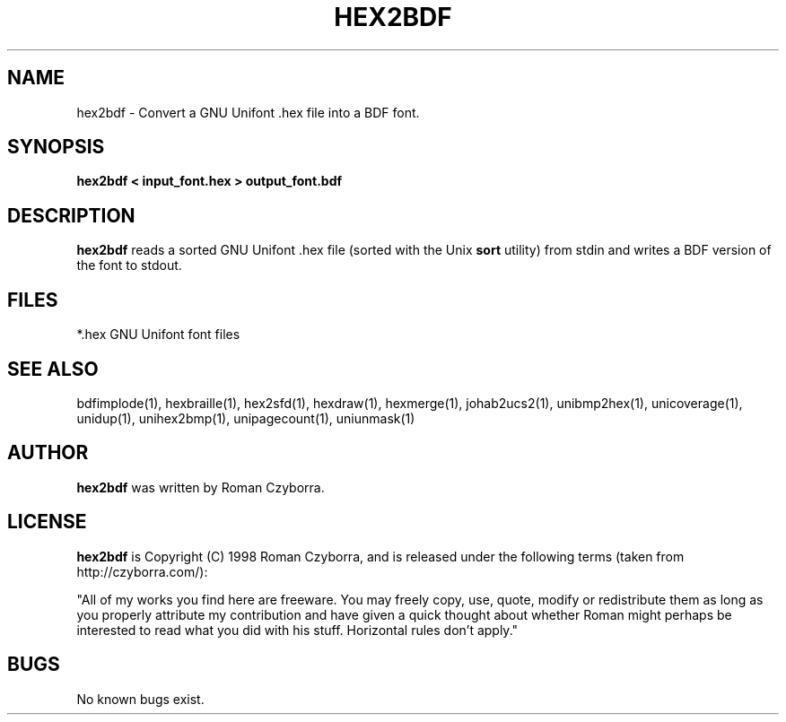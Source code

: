 .TH HEX2BDF 1 "2008 Jul 06"
.SH NAME
hex2bdf \- Convert a GNU Unifont .hex file into a BDF font.
.SH SYNOPSIS
.br
.B hex2bdf < input_font.hex > output_font.bdf
.SH DESCRIPTION
.B hex2bdf
reads a sorted GNU Unifont .hex file (sorted with the Unix
.B sort
utility) from stdin and writes a BDF version of the font
to stdout.
.PP
.SH FILES
.TP 15
*.hex GNU Unifont font files
.SH SEE ALSO
bdfimplode(1), hexbraille(1), hex2sfd(1), hexdraw(1), hexmerge(1),
johab2ucs2(1),
unibmp2hex(1), unicoverage(1), unidup(1), unihex2bmp(1), unipagecount(1),
uniunmask(1)
.SH AUTHOR
.B hex2bdf
was written by Roman Czyborra.
.SH LICENSE
.B hex2bdf
is Copyright (C) 1998 Roman Czyborra, and is released under the following
terms (taken from http://czyborra.com/):
.PP
"All of my works you find here are freeware. You may freely copy, use, quote,
modify or redistribute them as long as you properly attribute my contribution
and have given a quick thought about whether Roman might perhaps be interested
to read what you did with his stuff. Horizontal rules don't apply."
.SH BUGS
No known bugs exist.
